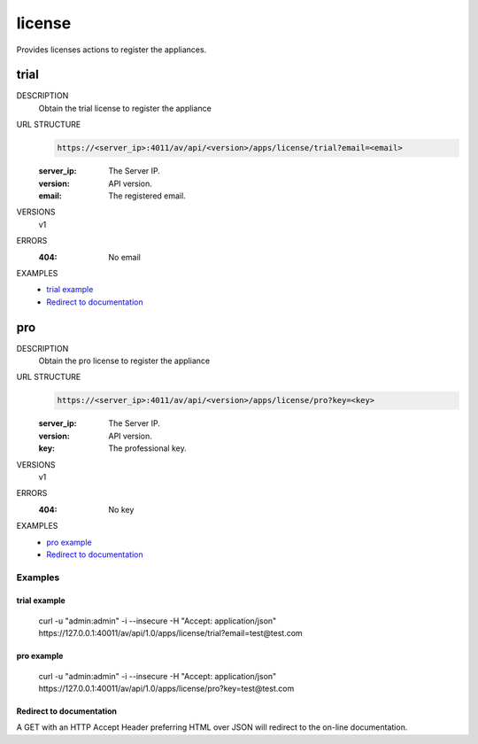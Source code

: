 =======
license
=======
Provides licenses actions to register the appliances.

trial
=====

DESCRIPTION
    Obtain the trial license to register the appliance

URL STRUCTURE
    .. code-block:: guess

		https://<server_ip>:4011/av/api/<version>/apps/license/trial?email=<email>

    :server_ip: The Server IP.
    :version: API version.
    :email: The registered email.

VERSIONS
    v1

ERRORS
    :404: No email

EXAMPLES
    * `trial example`_
    * `Redirect to documentation`_


pro
===

DESCRIPTION
    Obtain the pro license to register the appliance

URL STRUCTURE
    .. code-block:: guess

		https://<server_ip>:4011/av/api/<version>/apps/license/pro?key=<key>

    :server_ip: The Server IP.
    :version: API version.
    :key: The professional key.

VERSIONS
    v1

ERRORS
    :404: No key

EXAMPLES
    * `pro example`_
    * `Redirect to documentation`_


Examples
--------

trial example
~~~~~~~~~~~~~~~~~~

    curl -u "admin:admin" -i --insecure -H "Accept: application/json"  https://127.0.0.1:40011/av/api/1.0/apps/license/trial?email=test@test.com


pro example
~~~~~~~~~~~~~~~~~~

    curl -u "admin:admin" -i --insecure -H "Accept: application/json"  https://127.0.0.1:40011/av/api/1.0/apps/license/pro?key=test@test.com


Redirect to documentation
~~~~~~~~~~~~~~~~~~~~~~~~~

A GET with an HTTP Accept Header preferring HTML over JSON will redirect to the
on-line documentation.
